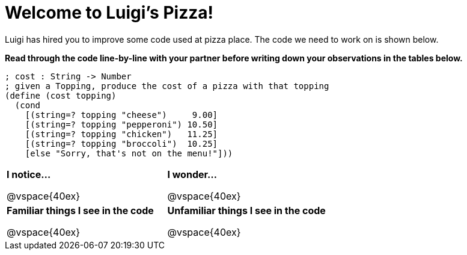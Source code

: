 = Welcome to Luigi's Pizza!

Luigi has hired you to improve some code used at pizza place.
The code we need to work on is shown below.

*Read through the code line-by-line with your partner before writing down your
observations in the tables below.*

----
; cost : String -> Number
; given a Topping, produce the cost of a pizza with that topping
(define (cost topping)
  (cond
    [(string=? topping "cheese")     9.00]
    [(string=? topping "pepperoni") 10.50]
    [(string=? topping "chicken")   11.25]
    [(string=? topping "broccoli")  10.25]
    [else "Sorry, that's not on the menu!"]))
----

[cols=".^1a,.^1a",stripes="none"]
|===
| 
--
*I notice...*

@vspace{40ex}
--
| *I wonder...*

@vspace{40ex}

| *Familiar things I see in the code*

@vspace{40ex}

| *Unfamiliar things I see in the code*

@vspace{40ex}

|===
